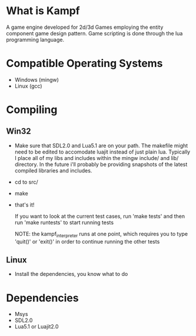 * What is Kampf
  A game engine developed for 2d/3d Games employing the entity component
  game design pattern. Game scripting is done through the lua
  programming language.

* Compatible Operating Systems
  - Windows (mingw)
  - Linux (gcc)

* Compiling
** Win32
   - Make sure that SDL2.0 and Lua5.1 are on your path. The makefile
     might need to be edited to accomodate luajit instead of just
     plain lua. Typically I place all of my libs and includes within
     the mingw include/ and lib/ directory. In the future i'll
     probably be providing snapshots of the latest compiled libraries
     and includes.
   - cd to src/
   - make
   - that's it!

     If you want to look at the current test cases, run 'make tests'
     and then run 'make runtests' to start running tests

     NOTE: the kampf_interpreter runs at one point, which requires
     you to type 'quit()' or 'exit()' in order to continue running
     the other tests

** Linux
   - Install the dependencies, you know what to do

* Dependencies
  - Msys
  - SDL2.0
  - Lua5.1 or Luajit2.0


